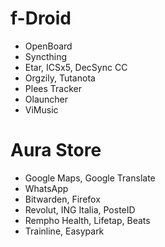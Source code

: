 * f-Droid
- OpenBoard
- Syncthing
- Etar, ICSx5, DecSync CC
- Orgzily, Tutanota
- Plees Tracker
- Olauncher
- ViMusic

* Aura Store
- Google Maps, Google Translate
- WhatsApp
- Bitwarden, Firefox
- Revolut, ING Italia, PosteID
- Rempho Health, Lifetap, Beats
- Trainline, Easypark
